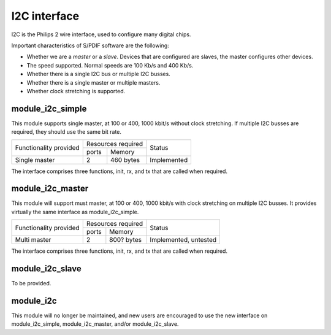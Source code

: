 I2C interface
=============

I2C is the Philips 2 wire interface, used to configure many digital chips.

Important characteristics of S/PDIF software are the following:

* Whether we are a *master* or a *slave*. Devices that are configured are
  slaves, the master configures other devices. 

* The speed supported. Normal speeds are 100 Kb/s and 400 Kb/s. 

* Whether there is a single I2C bus or multiple I2C busses.

* Whether there is a single master or multiple masters.

* Whether clock stretching is supported.


module_i2c_simple
-----------------

This module supports single master, at 100 or 400, 1000 kbit/s without clock
stretching. If multiple I2C busses are required, they should use the same
bit rate.

+---------------------------+-----------------------+------------------------+
| Functionality provided    | Resources required    | Status                 | 
|                           +-----------+-----------+                        |
|                           | ports     | Memory    |                        |
+---------------------------+-----------+-----------+------------------------+
| Single master             | 2         | 460 bytes | Implemented            |
+---------------------------+-----------+-----------+------------------------+

The interface comprises three functions, init, rx, and tx that are called
when required.

module_i2c_master
-----------------

This module will support must master, at 100 or 400, 1000 kbit/s with clock
stretching on multiple I2C busses. It provides virtually the same interface as
module_i2c_simple.

+---------------------------+------------------------+------------------------+
| Functionality provided    | Resources required     | Status                 | 
|                           +-----------+------------+                        |
|                           | ports     | Memory     |                        |
+---------------------------+-----------+------------+------------------------+
| Multi master              | 2         | 800? bytes | Implemented, untested  |
+---------------------------+-----------+------------+------------------------+

The interface comprises three functions, init, rx, and tx that are called
when required.


module_i2c_slave
----------------

To be provided.


module_i2c
----------

This module will no longer be maintained, and new users are encouraged to
use the new interface on module_i2c_simple, module_i2c_master, and/or
module_i2c_slave.

